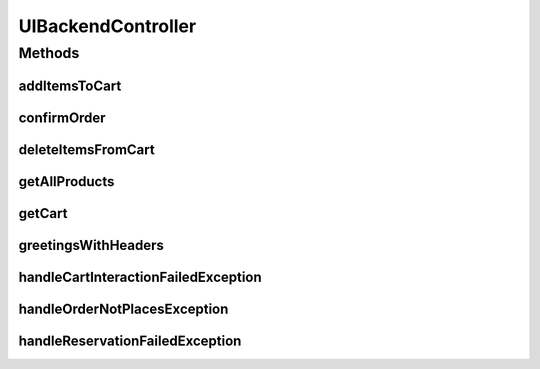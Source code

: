 .. java:import:: java.util ArrayList

.. java:import:: java.util List

.. java:import:: java.util Map.Entry

.. java:import:: javax.servlet.http HttpSession

.. java:import:: org.springframework.beans.factory.annotation Autowired

.. java:import:: org.springframework.http HttpHeaders

.. java:import:: org.springframework.http HttpStatus

.. java:import:: org.springframework.http ResponseEntity

.. java:import:: org.springframework.web.bind.annotation ExceptionHandler

.. java:import:: org.springframework.web.bind.annotation GetMapping

.. java:import:: org.springframework.web.bind.annotation PostMapping

.. java:import:: org.springframework.web.bind.annotation RequestBody

.. java:import:: org.springframework.web.bind.annotation RequestHeader

.. java:import:: org.springframework.web.bind.annotation ResponseStatus

.. java:import:: org.springframework.web.bind.annotation RestController

.. java:import:: de.unistuttgart.t2.common CartContent

.. java:import:: de.unistuttgart.t2.common OrderRequest

.. java:import:: de.unistuttgart.t2.common Product

.. java:import:: de.unistuttgart.t2.uibackend.exceptions CartInteractionFailedException

.. java:import:: de.unistuttgart.t2.uibackend.exceptions OrderNotPlacedException

.. java:import:: de.unistuttgart.t2.uibackend.exceptions ReservationFailedException

UIBackendController
===================

.. java:package:: de.unistuttgart.t2.uibackend
   :noindex:

.. java:type:: @RestController public class UIBackendController

   Defines the http enpoints of the UIBackend.

   :author: maumau

Methods
-------
addItemsToCart
^^^^^^^^^^^^^^

.. java:method:: @PostMapping public List<Product> addItemsToCart(String sessionId, CartContent products) throws ReservationFailedException, CartInteractionFailedException
   :outertype: UIBackendController

   Add units of the given products to the cart.

   Only add the products to the cart if the requested number of unit is available. To achieve this, at first a reservations are placed in the inventory and only after the reservations are succeeded be are the products added to the cart.

   Replies as long as at least on product is added to the cart.

   :param sessionId: sessionId of user
   :param products: products to be added, including the number of units thereof
   :throws ReservationFailedException: if all reservations failed.
   :return: a list of all products that were added with \ ``units``\  being the number of unit that were added / reserved.

confirmOrder
^^^^^^^^^^^^

.. java:method:: @PostMapping public void confirmOrder(String sessionId, OrderRequest request) throws OrderNotPlacedException, CartInteractionFailedException
   :outertype: UIBackendController

   place an order, i.e. start a transaction. upon successfully placing the order the cart is cleared and the session gets invalidated. if the user wants to place another order he needs a new http session.

   :param sessionId: sessionId of user
   :param request: payment details
   :throws OrderNotPlacedException: if the order could not be placed.

deleteItemsFromCart
^^^^^^^^^^^^^^^^^^^

.. java:method:: @PostMapping public void deleteItemsFromCart(String sessionId, CartContent products)
   :outertype: UIBackendController

   Delete a product from the cart.

   :param sessionId: sessionId of user
   :param products: products products to be deleted, including the number of units

getAllProducts
^^^^^^^^^^^^^^

.. java:method:: @GetMapping public List<Product> getAllProducts(HttpSession session)
   :outertype: UIBackendController

   Get a list of all products in the inventory. The session exists such that i can get a cookie even though i am not using the ui (frontend), e.g. as the load generator does.

   :param session: http session
   :return: a list of all product in the inventory.

getCart
^^^^^^^

.. java:method:: @GetMapping public List<Product> getCart(String sessionId)
   :outertype: UIBackendController

   Get a list of all products in users cart.

   :param sessionId: sessionId of user
   :return: a list of all products in the users cart.

greetingsWithHeaders
^^^^^^^^^^^^^^^^^^^^

.. java:method:: @GetMapping public String greetingsWithHeaders(String sessionId)
   :outertype: UIBackendController

   Greets in a friendly manner.

   :return: a friendly greeting

handleCartInteractionFailedException
^^^^^^^^^^^^^^^^^^^^^^^^^^^^^^^^^^^^

.. java:method:: @ExceptionHandler @ResponseStatus public ResponseEntity<String> handleCartInteractionFailedException(CartInteractionFailedException exception)
   :outertype: UIBackendController

   Creates the response entity if a request could not be served because the interaction with the cart service failed.

   :param exception:
   :return: a response entity with an exceptional message

handleOrderNotPlacesException
^^^^^^^^^^^^^^^^^^^^^^^^^^^^^

.. java:method:: @ExceptionHandler @ResponseStatus public ResponseEntity<String> handleOrderNotPlacesException(OrderNotPlacedException exception)
   :outertype: UIBackendController

   Creates the response entity if a request could not be served because placing an order failed.

   :param exception:
   :return: a response entity with an exceptional message

handleReservationFailedException
^^^^^^^^^^^^^^^^^^^^^^^^^^^^^^^^

.. java:method:: @ExceptionHandler @ResponseStatus public ResponseEntity<String> handleReservationFailedException(ReservationFailedException exception)
   :outertype: UIBackendController

   Creates the response entity if a request could not be served because of a failed reservation.

   :param exception:
   :return: a response entity with an exceptional message

